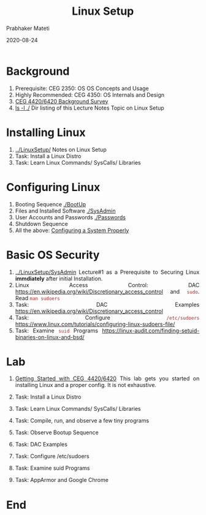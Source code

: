 
# -*- mode: org -*-
#+date: 2020-08-24
#+TITLE: Linux Setup
#+AUTHOR: Prabhaker Mateti
#+HTML_LINK_HOME: ../../Top/index.html
#+HTML_LINK_UP: ../
#+HTML_HEAD: <style> P,li {text-align: justify} code {color: brown;} @media screen {BODY {margin: 10%} }</style>
#+BIND: org-html-preamble-format (("en" "<a href=\"../../\"> ../../</a>"))
#+BIND: org-html-postamble-format (("en" "<hr size=1>Copyright &copy; 2020 <a href=\"http://www.wright.edu/~pmateti\">www.wright.edu/~pmateti</a> &bull; %d"))
#+STARTUP:showeverything
#+OPTIONS: toc:0

* Background

1. Prerequisite: CEG 2350: OS OS Concepts and Usage
1. Highly Recommended: CEG 4350: OS Internals and Design
1. [[../Overview/survey.org][CEG 4420/6420 Background Survey]]
1. [[./][ls -l ./]]  Dir listing of this Lecture Notes Topic on Linux Setup

* Installing Linux

1. [[../LinuxSetup/]] Notes on Linux Setup
1. Task: Install a Linux Distro
1. Task: Learn Linux Commands/ SysCalls/ Libraries

* Configuring Linux

2. Booting Sequence [[./BootUp]]
3. Files and Installed Software [[./SysAdmin]]
4. User Accounts and Passwords [[./Passwords]]
5. Shutdown Sequence
1. All the above: [[./Config/index.html][Configuring a System Properly]]

* Basic OS Security

1. [[../LinuxSetup/SysAdmin]] Lecture#1 as a Prerequisite to Securing Linux
   *immdiately* after initial Installation.
1. Linux Access Control: DAC https://en.wikipedia.org/wiki/Discretionary_access_control and =sudo=.  Read =man sudoers=
1. Task: DAC Examples https://en.wikipedia.org/wiki/Discretionary_access_control
1. Task: Configure =/etc/sudoers= https://www.linux.com/tutorials/configuring-linux-sudoers-file/
1. Task: Examine =suid= Programs https://linux-audit.com/finding-setuid-binaries-on-linux-and-bsd/

* Lab

1. [[./gettingStartedLab.html][Getting Started with CEG 4420/6420]] This lab gets you started on
   installing Linux and a proper config.  It is not exhaustive.

1. Task: Install a Linux Distro
1. Task: Learn Linux Commands/ SysCalls/ Libraries
1. Task: Compile, run, and observe a few tiny programs
1. Task: Observe Bootup Sequence
1. Task: DAC Examples
1. Task: Configure /etc/sudoers
1. Task: Examine suid Programs
1. Task: AppArmor and Google Chrome

* End
# Local variables:
# after-save-hook: org-html-export-to-html
# end:
